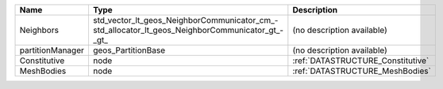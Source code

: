 

================ =============================================================================================== ================================= 
Name             Type                                                                                            Description                       
================ =============================================================================================== ================================= 
Neighbors        std_vector_lt_geos_NeighborCommunicator_cm_-std_allocator_lt_geos_NeighborCommunicator_gt_-_gt_ (no description available)        
partitionManager geos_PartitionBase                                                                              (no description available)        
Constitutive     node                                                                                            :ref:`DATASTRUCTURE_Constitutive` 
MeshBodies       node                                                                                            :ref:`DATASTRUCTURE_MeshBodies`   
================ =============================================================================================== ================================= 


